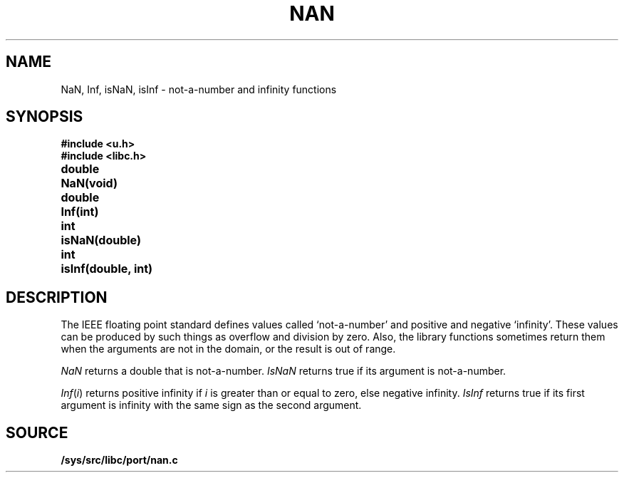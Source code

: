 .TH NAN 3
.SH NAME
NaN, Inf, isNaN, isInf \- not-a-number and infinity functions
.SH SYNOPSIS
.B #include <u.h>
.br
.B #include <libc.h>
.PP
.ta \w'\fLdouble 'u
.B
double	NaN(void)
.PP
.B
double	Inf(int)
.PP
.B
int	isNaN(double)
.PP
.B
int	isInf(double, int)
.SH DESCRIPTION
The IEEE floating point standard defines values called
`not-a-number' and positive and negative `infinity'.
These values can be produced by such things as overflow
and division by zero.
Also, the library functions sometimes return them when
the arguments are not in the domain, or the result is
out of range.
.PP
.I NaN
returns a double that is not-a-number.
.I IsNaN
returns true if its argument is not-a-number.
.PP
.IR Inf ( i )
returns positive infinity if
.I i
is greater than or equal to zero,
else negative infinity.
.I IsInf
returns true if its first argument is infinity
with the same sign as the second argument.
.SH SOURCE
.B /sys/src/libc/port/nan.c
